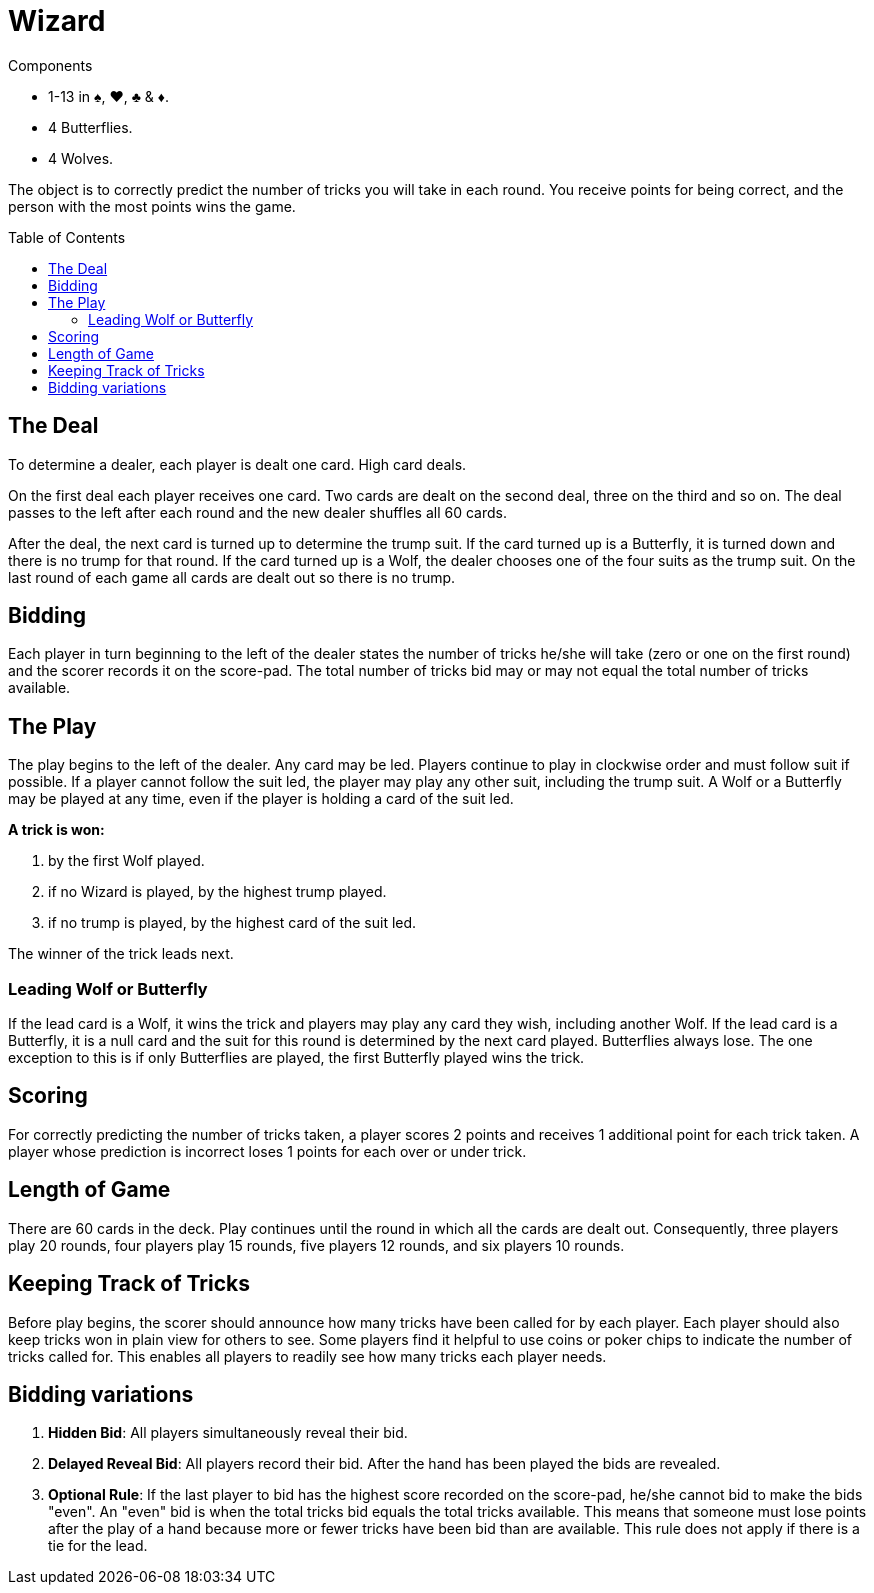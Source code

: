 = Wizard
:toc: preamble
:toclevels: 4
:icons: font

[.ssd-components]
.Components
****
* 1-13 in ♠, ♥, ♣ & ♦.
* 4 Butterflies.
* 4 Wolves.
****

The object is to correctly predict the number of tricks you will take in each round.
You receive points for being correct, and the person with the most points wins the game.


== The Deal

To determine a dealer, each player is dealt one card.
High card deals.

On the first deal each player receives one card.
Two cards are dealt on the second deal, three on the third and so on.
The deal passes to the left after each round and the new dealer shuffles all 60 cards.

After the deal, the next card is turned up to determine the trump suit.
If the card turned up is a Butterfly, it is turned down and there is no trump for that round.
If the card turned up is a Wolf, the dealer chooses one of the four suits as the trump suit.
On the last round of each game all cards are dealt out so there is no trump.


== Bidding

Each player in turn beginning to the left of the dealer states the number of tricks he/she will take (zero
or one on the first round) and the scorer records it on the score-pad. The total number of tricks bid may
or may not equal the total number of tricks available.


== The Play

The play begins to the left of the dealer.
Any card may be led.
Players continue to play in clockwise order and must follow suit if possible.
If a player cannot follow the suit led, the player may play any other suit, including the trump suit.
A Wolf or a Butterfly may be played at any time, even if the player is holding a card of the suit led.

*A trick is won:*

a. by the first Wolf played.
b. if no Wizard is played, by the highest trump played.
c. if no trump is played, by the highest card of the suit led.

The winner of the trick leads next.


=== Leading Wolf or Butterfly

If the lead card is a Wolf, it wins the trick and players may play any card they wish, including another Wolf.
If the lead card is a Butterfly, it is a null card and the suit for this round is determined by the next card played.
Butterflies always lose.
The one exception to this is if only Butterflies are played, the first Butterfly played wins the trick.


== Scoring

For correctly predicting the number of tricks taken, a player scores 2 points and receives 1 additional point for each trick taken.
A player whose prediction is incorrect loses 1 points for each over or under trick.


== Length of Game

There are 60 cards in the deck.
Play continues until the round in which all the cards are dealt out.
Consequently, three players play 20 rounds, four players play 15 rounds, five players 12 rounds, and six players 10 rounds.


== Keeping Track of Tricks

Before play begins, the scorer should announce how many tricks have been called for by each player.
Each player should also keep tricks won in plain view for others to see.
Some players find it helpful to use coins or poker chips to indicate the number of tricks called for.
This enables all players to readily see how many tricks each player needs.


== Bidding variations

1. *Hidden Bid*: All players simultaneously reveal their bid.
2. *Delayed Reveal Bid*: All players record their bid.
After the hand has been played the bids are revealed.
3. *Optional Rule*: If the last player to bid has the highest score recorded on the score-pad, he/she cannot bid to make the bids "even".
An "even" bid is when the total tricks bid equals the total tricks available.
This means that someone must lose points after the play of a hand because more or fewer tricks have been bid than are available.
This rule does not apply if there is a tie for the lead.
